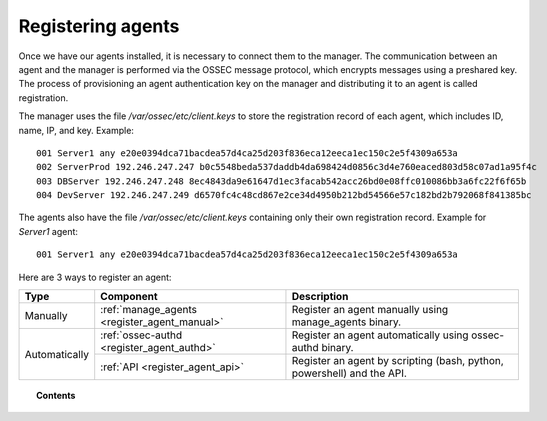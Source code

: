 .. _connecting_agents:

Registering agents
==============================

Once we have our agents installed, it is necessary to connect them to the manager. The communication between an agent and the manager is performed via the OSSEC message protocol, which encrypts messages using a preshared key. The process of provisioning an agent authentication key on the manager and distributing it to an agent is called registration.

The manager uses the file */var/ossec/etc/client.keys* to store the registration record of each agent, which includes ID, name, IP, and key. Example::

    001 Server1 any e20e0394dca71bacdea57d4ca25d203f836eca12eeca1ec150c2e5f4309a653a
    002 ServerProd 192.246.247.247 b0c5548beda537daddb4da698424d0856c3d4e760eaced803d58c07ad1a95f4c
    003 DBServer 192.246.247.248 8ec4843da9e61647d1ec3facab542acc26bd0e08ffc010086bb3a6fc22f6f65b
    004 DevServer 192.246.247.249 d6570fc4c48cd867e2ce34d4950b212bd54566e57c182bd2b792068f841385bc

The agents also have the file */var/ossec/etc/client.keys* containing only their own registration record. Example for *Server1* agent::

    001 Server1 any e20e0394dca71bacdea57d4ca25d203f836eca12eeca1ec150c2e5f4309a653a


Here are 3 ways to register an agent:

+---------------+----------------------------------------------+------------------------------------------------------------------------+
| Type          | Component                                    | Description                                                            |
+===============+==============================================+========================================================================+
| Manually      | :ref:`manage_agents <register_agent_manual>` | Register an agent manually using manage_agents binary.                 |
+---------------+----------------------------------------------+------------------------------------------------------------------------+
| Automatically | :ref:`ossec-authd <register_agent_authd>`    | Register an agent automatically using ossec-authd binary.              |
+               +----------------------------------------------+------------------------------------------------------------------------+
|               | :ref:`API <register_agent_api>`              | Register an agent by scripting (bash, python, powershell) and the API. |
+---------------+----------------------------------------------+------------------------------------------------------------------------+

.. topic:: Contents

    .. toctree::
        :maxdepth: 1

        register_agent_manual
        register_agent_authd
        register_agent_api
